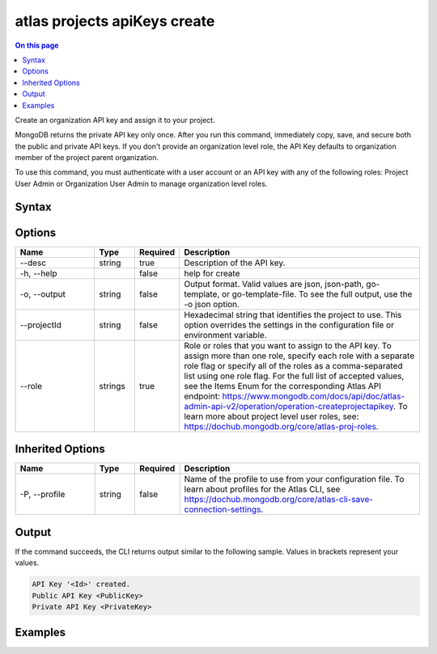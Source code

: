 .. _atlas-projects-apiKeys-create:

=============================
atlas projects apiKeys create
=============================

.. default-domain:: mongodb

.. contents:: On this page
   :local:
   :backlinks: none
   :depth: 1
   :class: singlecol

Create an organization API key and assign it to your project.

MongoDB returns the private API key only once. After you run this command, immediately copy, save, and secure both the public and private API keys.
If you don't provide an organization level role, the API Key defaults to organization member of the project parent organization.

To use this command, you must authenticate with a user account or an API key with any of the following roles: Project User Admin or Organization User Admin to manage organization level roles.

Syntax
------

.. code-block::
   :caption: Command Syntax

   atlas projects apiKeys create [options]

.. Code end marker, please don't delete this comment

Options
-------

.. list-table::
   :header-rows: 1
   :widths: 20 10 10 60

   * - Name
     - Type
     - Required
     - Description
   * - --desc
     - string
     - true
     - Description of the API key.
   * - -h, --help
     - 
     - false
     - help for create
   * - -o, --output
     - string
     - false
     - Output format. Valid values are json, json-path, go-template, or go-template-file. To see the full output, use the -o json option.
   * - --projectId
     - string
     - false
     - Hexadecimal string that identifies the project to use. This option overrides the settings in the configuration file or environment variable.
   * - --role
     - strings
     - true
     - Role or roles that you want to assign to the API key. To assign more than one role, specify each role with a separate role flag or specify all of the roles as a comma-separated list using one role flag. For the full list of accepted values, see the Items Enum for the corresponding Atlas API endpoint: https://www.mongodb.com/docs/api/doc/atlas-admin-api-v2/operation/operation-createprojectapikey. To learn more about project level user roles, see: https://dochub.mongodb.org/core/atlas-proj-roles.

Inherited Options
-----------------

.. list-table::
   :header-rows: 1
   :widths: 20 10 10 60

   * - Name
     - Type
     - Required
     - Description
   * - -P, --profile
     - string
     - false
     - Name of the profile to use from your configuration file. To learn about profiles for the Atlas CLI, see `https://dochub.mongodb.org/core/atlas-cli-save-connection-settings <https://dochub.mongodb.org/core/atlas-cli-save-connection-settings>`__.

Output
------

If the command succeeds, the CLI returns output similar to the following sample. Values in brackets represent your values.

.. code-block::

   API Key '<Id>' created.
   Public API Key <PublicKey>
   Private API Key <PrivateKey>
   

Examples
--------

.. code-block::
   :copyable: false

   # Create an organization API key with the GROUP_OWNER role and assign it to the project with ID 5e2211c17a3e5a48f5497de3:
   atlas projects apiKeys create --desc "My API key" --projectId 5e1234c17a3e5a48f5497de3 --role GROUP_OWNER --output json
   
   
.. code-block::
   :copyable: false

   # Create an organization API key with the GROUP_SEARCH_INDEX_EDITOR and GROUP_DATABASE_ACCESS_ADMIN roles and assign it to the project with ID 5e2211c17a3e5a48f5497de3:
   atlas projects apiKeys create --desc "My API key" --projectId 5e1234c17a3e5a48f5497de3 --role GROUP_SEARCH_INDEX_EDITOR,GROUP_DATABASE_ACCESS_ADMIN --output json
